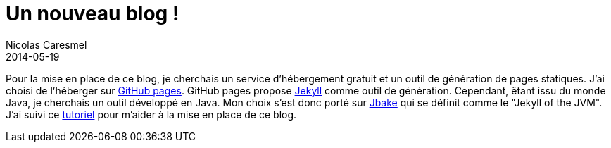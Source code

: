 = Un nouveau blog !
Nicolas Caresmel
2014-05-19
:jbake-type: post
:jbake-tags: blog, asciidoc
:jbake-status: published

Pour la mise en place de ce blog, je cherchais un service d'hébergement gratuit et un outil de génération de pages statiques.
J'ai choisi de l'héberger sur https://pages.github.com/[GitHub pages]. GitHub pages propose http://Jekyllrb.com[Jekyll] comme outil de génération. Cependant, êtant issu du monde Java, je cherchais un outil développé en Java. Mon choix s'est donc porté sur http://jbake.org[Jbake] qui se définit comme le "Jekyll of the JVM". +
J'ai suivi ce http://blog.ackx.net/blogguer-sous-github-avec-jbake.html[tutoriel] pour m'aider à la mise en place de ce blog.




